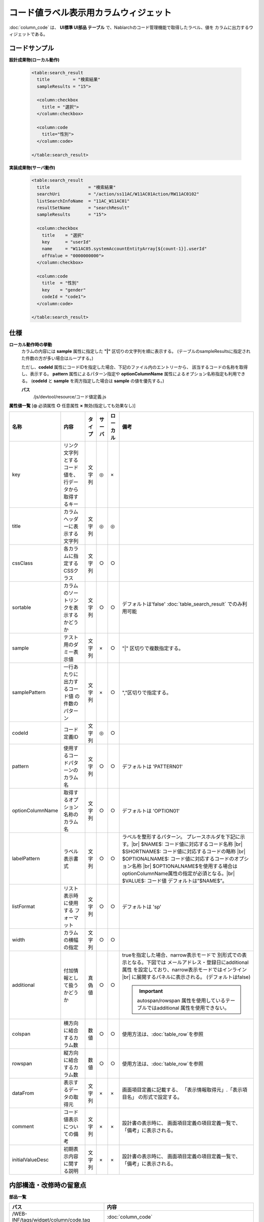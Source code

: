 =============================================================
コード値ラベル表示用カラムウィジェット
=============================================================
:doc:`column_code` は、 **UI標準 UI部品 テーブル** で、Nablarchのコード管理機能で取得したラベル、値を
カラムに出力するウィジェットである。


コードサンプル
==================================

**設計成果物(ローカル動作)**

  .. code-block:: jsp

    <table:search_result
      title         = "検索結果"
      sampleResults = "15">

      <column:checkbox
        title = "選択">
      </column:checkbox>

      <column:code
        title="性別">
      </column:code>

    </table:search_result>


**実装成果物(サーバ動作)**

  .. code-block:: jsp

    <table:search_result
      title               = "検索結果"
      searchUri           = "/action/ss11AC/W11AC01Action/RW11AC0102"
      listSearchInfoName  = "11AC_W11AC01"
      resultSetName       = "searchResult"
      sampleResults       = "15">

      <column:checkbox
        title    = "選択"
        key      = "userId"
        name     = "W11AC05.systemAccountEntityArray[${count-1}].userId"
        offValue = "0000000000">
      </column:checkbox>

      <column:code
        title  = "性別"
        key    = "gender"
        codeId = "code1">
      </column:code>

    </table:search_result>


仕様
=============================================

**ローカル動作時の挙動**
  カラムの内容には **sample** 属性に指定した **"|"** 区切りの文字列を順に表示する。
  (テーブルのsampleResultsに指定された件数の方が多い場合はループする。)

  ただし、**codeId** 属性にコードIDを指定した場合、下記のファイル内のエントリーから、
  該当するコードの名称を取得し、表示する。 **pattern** 属性によるパターン指定や
  **optionColumnName** 属性によるオプション名称指定も利用できる。
  (**codeId** と **sample** を両方指定した場合は **sample** の値を優先する。)

  **パス**
    /js/devtool/resource/コード値定義.js


**属性値一覧**  [**◎** 必須属性 **○** 任意属性 **×** 無効(指定しても効果なし)]

==================== ============================== ============== ========== ========= ===================================================
名称                 内容                           タイプ         サーバ     ローカル  備考
==================== ============================== ============== ========== ========= ===================================================
key                  リンク文字列とするコード値\    文字列         ◎          ×
                     を、行データから取得するキー

title                カラムヘッダーに表示する文字列 文字列         ◎          ◎

cssClass             各カラムに指定するCSSクラス    文字列         ○          ○

sortable             カラムのソートリンクを表示\    文字列         ○          ○           デフォルトは'false'
                     するかどうか                                                         :doc:`table_search_result` でのみ利用可能

sample               テスト用のダミー表示値         文字列         ×          ○         "|" 区切りで複数指定する。

samplePattern        一行あたりに出力するコード値   文字列         ×          ○         ","区切りで指定する。
                     の件数のパターン 

codeId               コード定義ID                   文字列         ◎          ○

pattern              使用するコードパターンの\      文字列         ○          ○         デフォルトは 'PATTERN01'
                     カラム名

optionColumnName     取得するオプション名称の       文字列         ○          ○         デフォルトは 'OPTION01'
                     カラム名

labelPattern         ラベル表示書式                 文字列         ○          ○           ラベルを整形するパターン。
                                                                                          プレースホルダを下記に示す。|br|
                                                                                          $NAME$:
                                                                                          コード値に対応するコード名称 |br|
                                                                                          $SHORTNAME$:
                                                                                          コード値に対応するコードの略称 |br|
                                                                                          $OPTIONALNAME$:
                                                                                          コード値に対応するコードのオプション名称 |br|
                                                                                          $OPTIONALNAME$を使用する場合は
                                                                                          optionColumnName属性の指定が必須となる。|br|
                                                                                          $VALUE$: コード値
                                                                                          デフォルトは”$NAME$”。

listFormat           リスト表示時に使用する         文字列         ○          ○         デフォルトは 'sp'
                     フォーマット

width                カラムの横幅の指定             文字列         ○          ○         

additional           付加情報として扱うかどうか     真偽値         ○          ○           trueを指定した場合、narrow表示モードで
                                                                                          別形式での表示となる。下図では
                                                                                          メールアドレス・登録日にadditional属性
                                                                                          を設定しており、narrow表示モードではインライン |br|
                                                                                          に展開するパネルに表示される。
                                                                                          (デフォルトはfalse)

                                                                                          .. figure:: ../_image/additional_column.png
                                                                                            :scale: 80
                                                                                            :align: left

                                                                                          .. important::

                                                                                           autospan/rowspan 属性を使用している\
                                                                                           テーブルではadditional 属性を使用\
                                                                                           できない。

colspan              横方向に結合するカラム数       数値           ○          ○           使用方法は、\ :doc:`table_row`\を参照
                                                                                            

rowspan              縦方向に結合するカラム数       数値           ○          ○           使用方法は、\ :doc:`table_row`\を参照
                                                                                            

dataFrom             表示するデータの取得元         文字列         ×          ×           画面項目定義に記載する、
                                                                                          「表示情報取得元」.「表示項目名」
                                                                                          の形式で設定する。

comment              コード値表示についての備考     文字列         ×          ×           設計書の表示時に、
                                                                                          画面項目定義の項目定義一覧で、
                                                                                          「備考」に表示される。

initialValueDesc     初期表示内容に関する説明       文字列         ×          ×           設計書の表示時に、
                                                                                          画面項目定義の項目定義一覧で、
                                                                                          「備考」に表示される。
==================== ============================== ============== ========== ========= ===================================================


内部構造・改修時の留意点
============================================

**部品一覧**

============================================== ==================================================
パス                                           内容
============================================== ==================================================
/WEB-INF/tags/widget/column/code.tag           :doc:`column_code`

/WEB-INF/tags/listSearchResult/\*.tag          Nablarch検索結果テーブルタグファイル

/js/jsp/taglib/nablarch.js                     `<n:code>` のエミュレーション機能を実装する
                                               タグライブラリスタブJS

/css/style/nablarch.less                       Nablarch関連スタイル定義 |br|
                                               テーブルの配色などを定義している。

/css/style/base.less                           基本HTMLの要素のスタイル定義。|br|
                                               リンクに関する定義もここに含まれる。

============================================== ==================================================

.. |br| raw:: html

  <br />